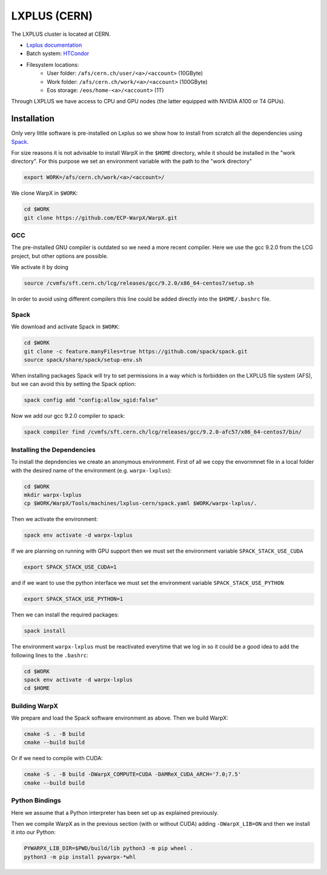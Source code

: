 .. _building-lxplus:

LXPLUS (CERN)
=============

The LXPLUS cluster is located at CERN.

* `Lxplus documentation <https://lxplusdoc.web.cern.ch>`__
* Batch system: `HTCondor <https://batchdocs.web.cern.ch/index.html>`__
* Filesystem locations:
    * User folder: ``/afs/cern.ch/user/<a>/<account>`` (10GByte)
    * Work folder: ``/afs/cern.ch/work/<a>/<account>`` (100GByte)
    * Eos storage: ``/eos/home-<a>/<account>`` (1T)

Through LXPLUS we have access to CPU and GPU nodes (the latter equipped with NVIDIA A100 or T4 GPUs).

Installation
------------
Only very little software is pre-installed on Lxplus so we show how to install from scratch all the dependencies using `Spack <https://spack.io>`__.

For size reasons it is not advisable to install WarpX in the ``$HOME`` directory, while it should be installed in the "work directory". For this purpose we set an environment variable with the path to the "work directory"

.. code-block:: bash

    export WORK=/afs/cern.ch/work/<a>/<account>/

We clone WarpX in ``$WORK``:

.. code-block:: bash

    cd $WORK
    git clone https://github.com/ECP-WarpX/WarpX.git

GCC
^^^
The pre-installed GNU compiler is outdated so we need a more recent compiler. Here we use the gcc 9.2.0 from the LCG project, but other options are possible.

We activate it by doing

.. code-block:: bash

    source /cvmfs/sft.cern.ch/lcg/releases/gcc/9.2.0/x86_64-centos7/setup.sh

In order to avoid using different compilers this line could be added directly into the ``$HOME/.bashrc`` file.

Spack
^^^^^
We download and activate Spack in ``$WORK``:

.. code-block:: bash

    cd $WORK
    git clone -c feature.manyFiles=true https://github.com/spack/spack.git
    source spack/share/spack/setup-env.sh

When installing packages Spack will try to set permissions in a way which is forbidden on the LXPLUS file system (AFS), but we can avoid this by setting the Spack option:

.. code-block:: bash

    spack config add "config:allow_sgid:false"

Now we add our gcc 9.2.0 compiler to spack:

.. code-block:: bash

    spack compiler find /cvmfs/sft.cern.ch/lcg/releases/gcc/9.2.0-afc57/x86_64-centos7/bin/

Installing the Dependencies
^^^^^^^^^^^^^^^^^^^^^^^^^^^

To install the depndencies we create an anonymous environment.
First of all we copy the envornmnet file in a local folder with the desired name of the environment (e.g. ``warpx-lxplus``):

.. code-block:: bash

    cd $WORK
    mkdir warpx-lxplus
    cp $WORK/WarpX/Tools/machines/lxplus-cern/spack.yaml $WORK/warpx-lxplus/.

Then we activate the environment:

.. code-block:: bash

    spack env activate -d warpx-lxplus

If we are planning on running with GPU support then we must set the environment variable ``SPACK_STACK_USE_CUDA``

.. code-block:: bash

    export SPACK_STACK_USE_CUDA=1

and if we want to use the python interface we must set the environment variable ``SPACK_STACK_USE_PYTHON``

.. code-block:: bash

    export SPACK_STACK_USE_PYTHON=1

Then we can install the required packages:

.. code-block:: bash

    spack install

The environment ``warpx-lxplus`` must be reactivated everytime that we log in so it could be a good idea to add the following lines to the ``.bashrc``:

.. code-block:: bash

    cd $WORK
    spack env activate -d warpx-lxplus
    cd $HOME    

Building WarpX
^^^^^^^^^^^^^^

We prepare and load the Spack software environment as above.
Then we build WarpX:

.. code-block:: bash

    cmake -S . -B build
    cmake --build build

Or if we need to compile with CUDA:

.. code-block:: bash

    cmake -S . -B build -DWarpX_COMPUTE=CUDA -DAMReX_CUDA_ARCH='7.0;7.5'
    cmake --build build

Python Bindings
^^^^^^^^^^^^^^^

Here we assume that a Python interpreter has been set up as explained previously.

Then we compile WarpX as in the previous section (with or without CUDA) adding ``-DWarpX_LIB=ON`` and then we install it into our Python:

.. code-block:: bash

    PYWARPX_LIB_DIR=$PWD/build/lib python3 -m pip wheel .
    python3 -m pip install pywarpx-*whl
